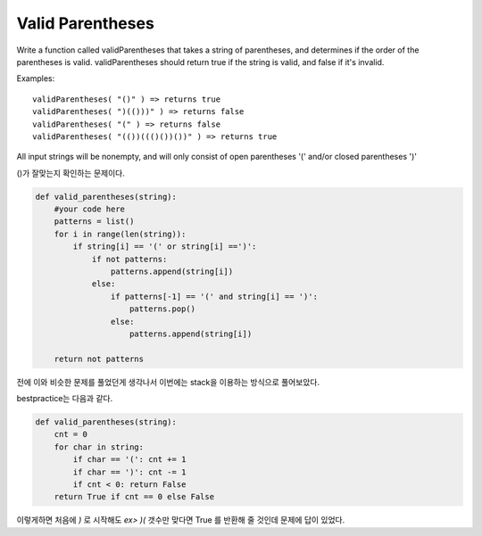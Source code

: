 Valid Parentheses
=================

Write a function called validParentheses that takes a string of parentheses, and determines if the order of the parentheses is valid. validParentheses should return true if the string is valid, and false if it's invalid.

Examples: ::

    validParentheses( "()" ) => returns true
    validParentheses( ")(()))" ) => returns false
    validParentheses( "(" ) => returns false
    validParentheses( "(())((()())())" ) => returns true

All input strings will be nonempty, and will only consist of open parentheses '(' and/or closed parentheses ')'

()가 잘맞는지 확인하는 문제이다.


.. code-block:: python

    def valid_parentheses(string):
        #your code here
        patterns = list()
        for i in range(len(string)):
            if string[i] == '(' or string[i] ==')':
                if not patterns:
                    patterns.append(string[i])
                else:
                    if patterns[-1] == '(' and string[i] == ')':
                        patterns.pop()
                    else:
                        patterns.append(string[i])

        return not patterns

전에 이와 비슷한 문제를 풀었던게 생각나서 이번에는 stack을 이용하는 방식으로 풀어보았다.

bestpractice는 다음과 같다.

.. code-block:: python

    def valid_parentheses(string):
        cnt = 0
        for char in string:
            if char == '(': cnt += 1
            if char == ')': cnt -= 1
            if cnt < 0: return False
        return True if cnt == 0 else False

이렇게하면 처음에 `)` 로 시작해도 `ex> )(` 갯수만 맞다면 True 를 반환해 줄 것인데 문제에 답이 있었다.